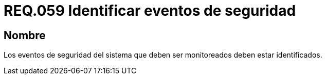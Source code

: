 :slug: rules/059/
:category: rules
:description: En el presente documento se detallan los requerimientos de seguridad relacionados a la gestión de los eventos de seguridad que se pueden presentar en un determinado sistema. Por lo tanto, los eventos de seguridad del sistema que deben ser monitoreados deben estar identificados.
:keywords: Monitorear, Sistema, Requerimiento, Evento, Organización, Seguridad.
:rules: yes

= REQ.059 Identificar eventos de seguridad

== Nombre

Los eventos de seguridad del sistema
que deben ser monitoreados deben estar identificados.
